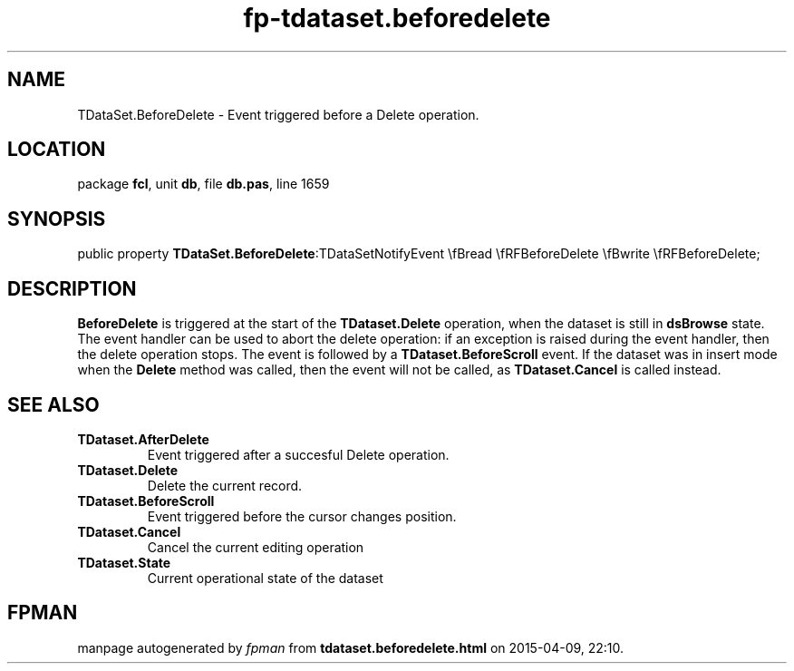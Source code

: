 .\" file autogenerated by fpman
.TH "fp-tdataset.beforedelete" 3 "2014-03-14" "fpman" "Free Pascal Programmer's Manual"
.SH NAME
TDataSet.BeforeDelete - Event triggered before a Delete operation.
.SH LOCATION
package \fBfcl\fR, unit \fBdb\fR, file \fBdb.pas\fR, line 1659
.SH SYNOPSIS
public property  \fBTDataSet.BeforeDelete\fR:TDataSetNotifyEvent \\fBread \\fRFBeforeDelete \\fBwrite \\fRFBeforeDelete;
.SH DESCRIPTION
\fBBeforeDelete\fR is triggered at the start of the \fBTDataset.Delete\fR operation, when the dataset is still in \fBdsBrowse\fR state. The event handler can be used to abort the delete operation: if an exception is raised during the event handler, then the delete operation stops. The event is followed by a \fBTDataset.BeforeScroll\fR event. If the dataset was in insert mode when the \fBDelete\fR method was called, then the event will not be called, as \fBTDataset.Cancel\fR is called instead.


.SH SEE ALSO
.TP
.B TDataset.AfterDelete
Event triggered after a succesful Delete operation.
.TP
.B TDataset.Delete
Delete the current record.
.TP
.B TDataset.BeforeScroll
Event triggered before the cursor changes position.
.TP
.B TDataset.Cancel
Cancel the current editing operation
.TP
.B TDataset.State
Current operational state of the dataset

.SH FPMAN
manpage autogenerated by \fIfpman\fR from \fBtdataset.beforedelete.html\fR on 2015-04-09, 22:10.

